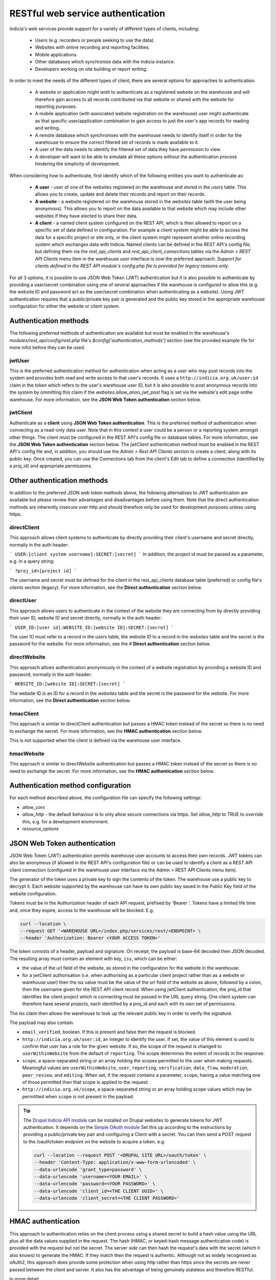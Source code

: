 RESTful web service authentication
==================================

Indicia's web services provide support for a variety of different types of clients,
including:

  * Users (e.g. recorders or people seeking to use the data).
  * Websites with online recording and reporting facilities.
  * Mobile applications.
  * Other databases which synchronise data with the Indicia instance.
  * Developers working on site building or report writing.

In order to meet the needs of the different types of client, there are several
options for approaches to authentication.

  * A website or application might wish to authenticate as a registered website on the
    warehouse and will therefore gain access to all records contributed  via that website
    or shared with the website for reporting purposes.
  * A mobile application (with associated website registration on the warehouse) user might
    authenticate as that specific user/application combination to gain access to just the user's
    app records for reading and writing.
  * A remote database which synchronises with the warehouse needs to identify itself in order for
    the warehouse to ensure the correct filtered set of records is made available to it.
  * A user of the data needs to identify the filtered set of data they have permission to
    view.
  * A developer will want to be able to simulate all these options without the
    authentication process hindering the simplicity of development.

When considering how to authenticate, first identify which of the following entities you want to
authenticate as:

  * **A user** - user of one of the websites registered on the warehouse and stored in the `users`
    table. This allows you to create, update and delete their records and report on their records.
  * **A website** - a website registered on the warehouse stored in the `websites` table (with the
    user being anonymous). This allows you to report on the data available to that website which
    may include other websites if they have elected to share their data.
  * **A client** - a named client system configured on the REST API, which is then allowed to
    report on a specific set of data defined in configuration. For example a client system might be
    able to access the data for a specific project or site only, or the client system might
    represent another online recording system which exchanges data with Indicia. Named clients can
    be defined in the REST API's config file, but defining them via the `rest_api_clients` and
    `rest_api_client_connections` tables via the `Admin > REST API Clients` menu item in the
    warehouse user interface is now the preferred approach. *Support for clients defined in the
    REST API module's config.php file is provided for legacy reasons only.*

For all 3 options, it is possible to use JSON Web Token (JWT) authentication but it is also
possible to authenticate by providing a user/secret combination using one of several approaches if
the warehouse is configured to allow this (e.g. the website ID and password act as the user/secret
combination when authenticating as a website). Using JWT authentication requires that a
public/private key pair is generated and the public key stored in the appropriate warehouse
configuration for either the website or client system.

Authentication methods
----------------------

The following preferred methods of authentication are available but must be enabled in the warehouse's
`modules/rest_api/config/rest.php` file's `$config['authentication_methods']` section (see the
provided example file for more info) before they can be used.

jwtUser
*******

This is the preferred authentication method for authentication when acting as a user who may post
records into the system and provides both read and write access to that user's records. It uses a
``http://indicia.org.uk/user:id`` claim in the token which refers to the user's warehouse user ID,
but it is also possible to post anonymous records into the system by ommitting this claim if the
`websites.allow_anon_jwt_post` flag is set via the website's edit page onthe warehouse. For more
information, see the **JSON Web Token authentication** section below.

jwtClient
*********

Authenticate as a **client** using **JSON Web Token authentication**. This is the preferred method
of authentication when connecting as a read-only data user. Note that in this context a user could
be a person or a reporting system amongst other things. The client must be configured in the REST
API's config file or database tables. For more information, see the **JSON Web Token
authentication** section below. The `jwtClient` authentication method must be enabled in the REST
API's config file and, in addition, you should use the `Admin > Rest API Clients` section to create
a client, along with its public key. Once created, you can use the Connections tab from the
client's Edit tab to define a connection (identified by a proj_id) and appropriate permissions.

Other authentication methods
----------------------------

In addition to the preferred JSON web token methods above, the following alternatives to JWT
authentication are available but please review their advantages and disadvantages before using
them. Note that the direct authentication methods are inherently insecure over http and should
therefore only be used for development purposes unless using https.

directClient
************

This approach allows client systems to authenticate by directly providing their client's username
and secret directly, normally in the auth header:

```
USER:[client system username]:SECRET:[secret]
```
In addition, the project id must be passed as a parameter, e.g. in a query
string:

```
?proj_id=[project id]
```

The username and secret must be defined for the client in the rest_api_clients database table
(preferred) or config file's `clients` section (legacy). For more information, see the **Direct
authentication** section below.


directUser
**********

This approach allows users to authenticate in the context of the website they are connecting
from by directly providing their user ID, website ID and secret directly, normally in the auth
header:

```
USER_ID:[user id]:WEBSITE_ID:[website ID]:SECRET:[secret]
```

The user ID must refer to a record in the `users` table, the website ID to a record in the
`websites` table and the secret is the password for the website. For more information, see the #
**Direct authentication** section below.

directWebsite
*************

This approach allows authentication anonymously in the context of a website registration by
providing a website ID and password, normally in the auth header:

```
WEBSITE_ID:[website ID]:SECRET:[secret]
```

The website ID is an ID for a record in the `websites` table and the secret is the password for the
website. For more information, see the **Direct authentication** section below.

hmacClient
**********

This approach is similar to directClient authentication but passes a HMAC token instead of the
secret so there is no need to exchange the secret. For more information, see the **HMAC
authentication** section below.

This is not supported when the client is defined via the warehouse user
interface.

hmacWebsite
***********

This approach is similar to directWebsite authentication but passes a HMAC token instead of the
secret so there is no need to exchange the secret. For more information, see the **HMAC
authentication** section below.

Authentication method configuration
-----------------------------------

For each method described above, the configuration file can specify the following settings:

* `allow_cors`
* `allow_http` - the default behaviour is to only allow secure connections via https. Set
  `allow_http` to TRUE to override this, e.g. for a development environment.
* `resource_options`

JSON Web Token authentication
-----------------------------

JSON Web Token (JWT) authentication permits warehouse user accounts to access their own records.
JWT tokens can also be anonymous (if allowed in the REST API's configuration file) or can be used
to identify a client as a REST API client connection (configured in the warehouse user interface
via the Admin > REST API Clients menu item).

The generator of the token uses a private key to sign the contents of the token. The warehouse use
a public key to decrypt it. Each website supported by the warehouse can have its own public key
saved in the Public Key field of the website configuration.

Tokens must be in the Authorization header of each API request, prefixed by 'Bearer '. Tokens have
a limited life time and, once they expire, access to the warehouse will be blocked. E.g.

.. code::

  curl --location \
  --request GET '<WAREHOUSE URL>/index.php/services/rest/<ENDPOINT> \
  --header 'Authorization: Bearer <YOUR ACCESS TOKEN>'


The token consists of a header, payload and signature. On receipt, the payload
is base-64 decoded then JSON decoded. The resulting array must contain an
element with key, ``iss``, which can be either:

* the value of the url field of the website, as stored in the configuration for the website in the
  warehouse.
* for a jwtClient authorisation (i.e. when authorising as a particular client project rather than
  as a website or warehouse user) then the iss value must be the value of the url field of the
  website as above, followed by a colon, then the username given for the REST API client record.
  When using jwtClient authentication, the proj_id that identifies the client project which is
  connecting must be passed in the URL query string. One client system can therefore have several
  projects, each identified by a proj_id and each with its own set of permissions.

The `iss` claim then allows the warehouse to look up the relevant public key in order to verify the
signature.

The payload may also contain:

* ``email_verified``, boolean. If this is present and false then the request
  is blocked.
* ``http://indicia.org.uk/user:id``, an integer to identify the user. If set,
  the value of this element is used to confirm that user has a role for the given
  website. If so, the scope of the request is changed to ``userWithinWebsite``
  from the default of ``reporting``. The scope determines the extent of records in
  the response.
* ``scope``, a space-separated string or an array holding the scopes permitted
  to the user when making requests. Meaningful values are  ``userWithinWebsite``,
  ``user``, ``reporting``, ``verification``, ``data_flow``, ``moderation``,
  ``peer_review``, and ``editing``. When set, if the request contains a parameter,
  ``scope``, having a value matching one of those permitted then that scope is
  applied to the request.
* ``http://indicia.org.uk/scope``, a space-separated string or an array holding
  scope values which may be permittted when ``scope`` is not present in the
  payload.

.. tip::

  The `Drupal Indicia API module <https://github.com/Indicia-Team/drupal-8-module-indicia-api>`_
  can be installed on Drupal websites to generate tokens for JWT authentication.
  It depends on the `Simple OAuth module <https://www.drupal.org/project/simple_oauth>`_
  Set this up according to the instructions by providing a public/private key
  pair and configuring a Client with a secret. You can then send a POST request
  to the /oauth/token endpoint on the website to acquire a token, e.g.

  .. code::

    curl --location --request POST '<DRUPAL SITE URL>/oauth/token' \
    --header 'Content-Type: application/x-www-form-urlencoded' \
    --data-urlencode 'grant_type=password' \
    --data-urlencode 'username=<YOUR EMAIL>' \
    --data-urlencode 'password=<YOUR PASSWORD>' \
    --data-urlencode 'client_id=<THE CLIENT UUID>' \
    --data-urlencode 'client_secret=<THE CLIENT PASSWORD>'


HMAC authentication
-------------------

This approach to authentication relies on the client process using a shared
secret to build a hash value using the URL plus all the data values supplied in
the request. The hash (HMAC, or keyed-hash message authentication code) is
provided with the request but not the secret. The server side can then hash the
request's data with the secret (which it also knows) to generate the HMAC. If
they match then the request is authentic. Although not as widely recognised as
oAuth2, this approach does provide some protection when using http rather than
https since the secrets are never passed between the client and server. It also
has the advantage of being genuinely stateless and therefore RESTful.

In more detail:

#. The requesting entity creates a HMAC-SHA1 value of the complete request url
   (including parameters). The hash value uses the user password as the shared secret.
#. The requesting entity adds an Authorization header to the request containing the
   following string [user type]:[user identifier]:HMAC:[hmac] where:

     * [user_type] is one of WEBSITE_ID or USER, indicating whether the
       user_identifier is for a registered website, or client defined in the REST API's
       configuration file.
     * [user identifier] is the requesting client's identifier, either the website_id
       or client ID as described above.
     * [hmac] is the HMAC-SHA1 value computed in (1)

   Note that it is not possible to authenticate as a warehouse user account using HMAC. Instead,
   using JWT authentication is suggested when needing to authenticate as a specific warehouse user.
#. The receiving entity recomputes the HMAC-SHA1 in the same manner as (1) and any
   authorisation failure is returned as HTTP 401 Unauthorized.

This authentication should provide suitable protection against tampering and sufficient
level of authentication providing the shared secret is sufficiently long.

The following example PHP snippet illustrates the code required for authentication against
the REST API as a client described in the REST API's configuration file:

.. code-block:: php

  <?php
  $shared_secret = 'mypassword';
  $userId = 'ME';
  $url = 'http://www.example.com/rest/projects';
  $session = curl_init();
  // Set the POST options.
  curl_setopt ($session, CURLOPT_URL, $url);
  curl_setopt($session, CURLOPT_HEADER, false);
  curl_setopt($session, CURLOPT_RETURNTRANSFER, true);
  // Create the authentication HMAC
  $hmac = hash_hmac("sha1", $url, $shared_secret, $raw_output=FALSE);
  curl_setopt($session,
      CURLOPT_HTTPHEADER,
      array("Authorization: USER:$userId:HMAC:$hmac")
  );
  // Do the request
  $response = curl_exec($session);
  $httpCode = curl_getinfo($session, CURLINFO_HTTP_CODE);
  $curlErrno = curl_errno($session);
  // Check for an error, or check if the http response was not OK.
  if ($curlErrno || $httpCode != 200) {
    echo "Error occurred accessing $url<br/>";
    echo "Rest API Sync error $httpCode<br/>";
    if ($curlErrno) {
      echo 'Error number: '.$curlErrno;
      echo 'Error message: '.curl_error($session);
    }
    throw new exception('Request to server failed');
  }
  $data = json_decode($response, true);
  ?>

Direct authentication
---------------------

HMAC authentication never require's the user's secret or password to be passed
across the connection between the client and server so is inherently secure and
it does not require a secure connection (https) to ensure the authentication
details cannot be sniffed. When a secure connection is available over https, or
when developing code so security is not a concern, it can be simpler to pass
a password to the authentication process directly without calculating an HMAC.
Note that the default configuration of a warehouse is to disallow directly
passing a password or secret to the REST API authentication so this needs to be
changed in the REST API's configuration where appropriate. See
:doc:`../../administrating/warehouse/modules/rest-api` for more information.

When using direct authentication, the process is the same as for HMAC but you
set the password or client shared secret in the authentication string
as in the following example (using the token SECRET instead of HMAC)::

  USER_ID:[user id]:WEBSITE_ID:[website id]:SECRET:[user password]
